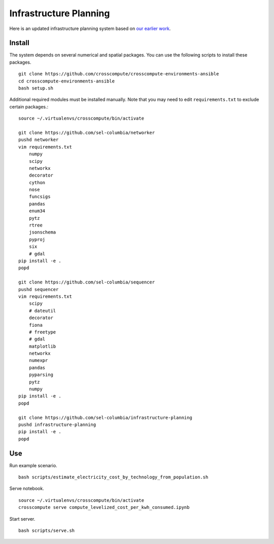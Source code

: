 Infrastructure Planning
=======================
Here is an updated infrastructure planning system based on `our earlier work <https://github.com/SEL-Columbia/networkplanner>`_.  


Install
-------
The system depends on several numerical and spatial packages. You can use the following scripts to install these packages. ::

    git clone https://github.com/crosscompute/crosscompute-environments-ansible
    cd crosscompute-environments-ansible
    bash setup.sh

Additional required modules must be installed manually. Note that you may need to edit ``requirements.txt`` to exclude certain packages.::

    source ~/.virtualenvs/crosscompute/bin/activate

    git clone https://github.com/sel-columbia/networker
    pushd networker
    vim requirements.txt
        numpy
        scipy
        networkx
        decorator
        cython
        nose
        funcsigs
        pandas
        enum34
        pytz
        rtree
        jsonschema
        pyproj
        six
        # gdal
    pip install -e .
    popd

    git clone https://github.com/sel-columbia/sequencer
    pushd sequencer
    vim requirements.txt
        scipy
        # dateutil
        decorator
        fiona
        # freetype
        # gdal
        matplotlib
        networkx
        numexpr
        pandas
        pyparsing
        pytz
        numpy
    pip install -e .
    popd

    git clone https://github.com/sel-columbia/infrastructure-planning
    pushd infrastructure-planning
    pip install -e .
    popd


Use
---
Run example scenario. ::

    bash scripts/estimate_electricity_cost_by_technology_from_population.sh

Serve notebook. ::

    source ~/.virtualenvs/crosscompute/bin/activate
    crosscompute serve compute_levelized_cost_per_kwh_consumed.ipynb

Start server. ::

    bash scripts/serve.sh
